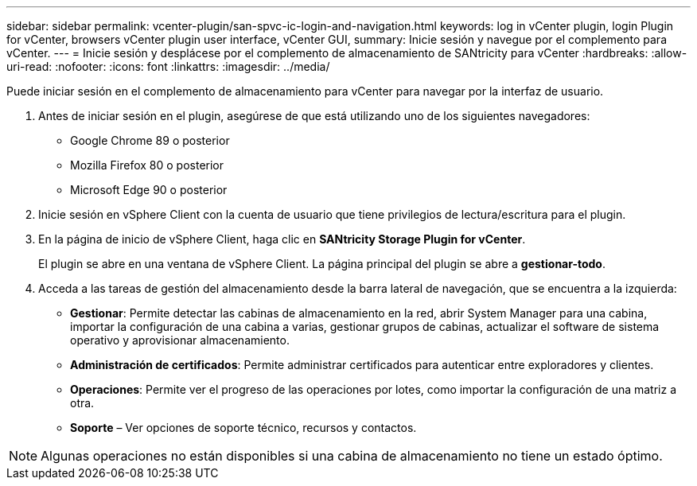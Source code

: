 ---
sidebar: sidebar 
permalink: vcenter-plugin/san-spvc-ic-login-and-navigation.html 
keywords: log in vCenter plugin, login Plugin for vCenter, browsers vCenter plugin user interface, vCenter GUI, 
summary: Inicie sesión y navegue por el complemento para vCenter. 
---
= Inicie sesión y desplácese por el complemento de almacenamiento de SANtricity para vCenter
:hardbreaks:
:allow-uri-read: 
:nofooter: 
:icons: font
:linkattrs: 
:imagesdir: ../media/


[role="lead"]
Puede iniciar sesión en el complemento de almacenamiento para vCenter para navegar por la interfaz de usuario.

. Antes de iniciar sesión en el plugin, asegúrese de que está utilizando uno de los siguientes navegadores:
+
** Google Chrome 89 o posterior
** Mozilla Firefox 80 o posterior
** Microsoft Edge 90 o posterior


. Inicie sesión en vSphere Client con la cuenta de usuario que tiene privilegios de lectura/escritura para el plugin.
. En la página de inicio de vSphere Client, haga clic en *SANtricity Storage Plugin for vCenter*.
+
El plugin se abre en una ventana de vSphere Client. La página principal del plugin se abre a *gestionar-todo*.

. Acceda a las tareas de gestión del almacenamiento desde la barra lateral de navegación, que se encuentra a la izquierda:
+
** *Gestionar*: Permite detectar las cabinas de almacenamiento en la red, abrir System Manager para una cabina, importar la configuración de una cabina a varias, gestionar grupos de cabinas, actualizar el software de sistema operativo y aprovisionar almacenamiento.
** *Administración de certificados*: Permite administrar certificados para autenticar entre exploradores y clientes.
** *Operaciones*: Permite ver el progreso de las operaciones por lotes, como importar la configuración de una matriz a otra.
** *Soporte* – Ver opciones de soporte técnico, recursos y contactos.





NOTE: Algunas operaciones no están disponibles si una cabina de almacenamiento no tiene un estado óptimo.
